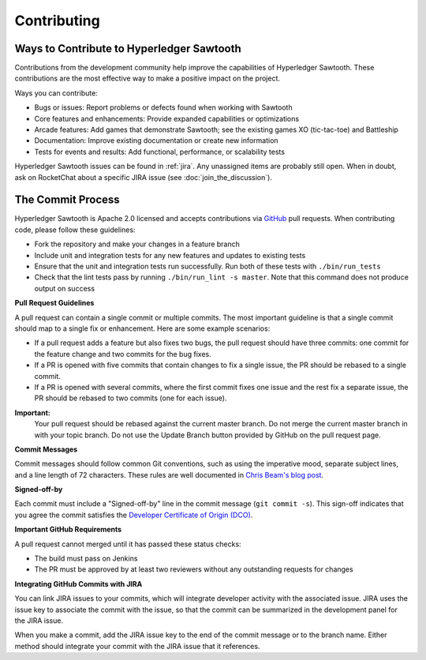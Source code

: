 ------------
Contributing
------------

==========================================
Ways to Contribute to Hyperledger Sawtooth
==========================================

Contributions from the development community help improve the capabilities of
Hyperledger Sawtooth. These contributions are the most effective way to
make a positive impact on the project.

Ways you can contribute:

* Bugs or issues: Report problems or defects found when working with Sawtooth
* Core features and enhancements: Provide expanded capabilities or optimizations
* Arcade features: Add games that demonstrate Sawtooth; see the existing
  games XO (tic-tac-toe) and Battleship
* Documentation: Improve existing documentation or create new information
* Tests for events and results: Add functional, performance, or scalability
  tests

Hyperledger Sawtooth issues can be found in :ref:`jira`.  Any unassigned items
are probably still open. When in doubt, ask on RocketChat about
a specific JIRA issue (see :doc:`join_the_discussion`).

==================
The Commit Process
==================

Hyperledger Sawtooth is Apache 2.0 licensed and accepts contributions
via `GitHub <https://github.com/hyperledger/sawtooth-core>`_
pull requests. When contributing code, please follow these guidelines:

* Fork the repository and make your changes in a feature branch
* Include unit and integration tests for any new features and updates
  to existing tests
* Ensure that the unit and integration tests run successfully. Run both
  of these tests with ``./bin/run_tests``
* Check that the lint tests pass by running ``./bin/run_lint -s master``.
  Note that this command does not produce output on success

**Pull Request Guidelines**

A pull request can contain a single commit or multiple commits. The most
important guideline is that a single commit should map to a single fix or
enhancement. Here are some example scenarios:

* If a pull request adds a feature but also fixes two bugs, the pull
  request should have three commits: one commit for the feature change and
  two commits for the bug fixes.
* If a PR is opened with five commits that contain changes to fix a single
  issue, the PR should be rebased to a single commit.
* If a PR is opened with several commits, where the first commit fixes one issue
  and the rest fix a separate issue, the PR should be rebased to two
  commits (one for each issue).

**Important:**
  Your pull request should be rebased against the current master branch. Do
  not merge the current master branch in with your topic branch. Do not use the
  Update Branch button provided by GitHub on the pull request page.

**Commit Messages**

Commit messages should follow common Git conventions, such as using the
imperative mood, separate subject lines, and a line length of 72 characters.
These rules are well documented in `Chris Beam's blog post
<https://chris.beams.io/posts/git-commit/#seven-rules>`_.

**Signed-off-by**

Each commit must include a "Signed-off-by" line in the commit message
(``git commit -s``). This sign-off indicates that you agree the commit satisfies
the `Developer Certificate of Origin (DCO) <http://developercertificate.org/>`_.

**Important GitHub Requirements**

A pull request cannot merged until it has passed these status checks:

* The build must pass on Jenkins
* The PR must be approved by at least two reviewers without any
  outstanding requests for changes

**Integrating GitHub Commits with JIRA**

You can link JIRA issues to your commits, which  will integrate
developer activity with the associated issue. JIRA uses the issue key to
associate the commit with the issue, so that the commit can be summarized in the
development panel for the JIRA issue.

When you make a commit, add the JIRA issue key to the end of the commit message
or to the branch name. Either method should integrate your commit with the JIRA
issue that it references.

.. Licensed under Creative Commons Attribution 4.0 International License
.. https://creativecommons.org/licenses/by/4.0/
